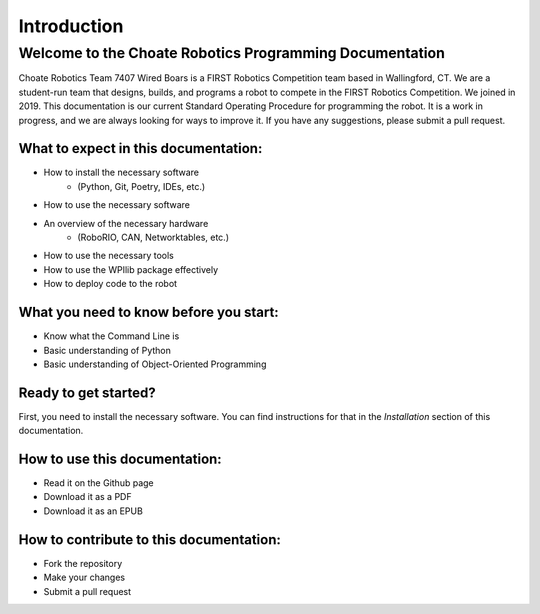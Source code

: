 ========================================================
Introduction
========================================================

Welcome to the Choate Robotics Programming Documentation
========================================================

Choate Robotics Team 7407 Wired Boars is a FIRST Robotics Competition team based in Wallingford, CT. We are a student-run team that designs, builds, and programs a robot to compete in the FIRST Robotics Competition. We joined in 2019. This documentation is our current Standard Operating Procedure for programming the robot. It is a work in progress, and we are always looking for ways to improve it. If you have any suggestions, please submit a pull request.

What to expect in this documentation:
-------------------------------------
- How to install the necessary software
    - (Python, Git, Poetry, IDEs, etc.)
- How to use the necessary software
- An overview of the necessary hardware
    - (RoboRIO, CAN, Networktables, etc.)
- How to use the necessary tools
- How to use the WPIlib package effectively
- How to deploy code to the robot

What you need to know before you start:
---------------------------------------
- Know what the Command Line is
- Basic understanding of Python
- Basic understanding of Object-Oriented Programming

Ready to get started?
---------------------

First, you need to install the necessary software. You can find instructions for that in the `Installation` section of this documentation.

How to use this documentation:
------------------------------
- Read it on the Github page
- Download it as a PDF
- Download it as an EPUB

How to contribute to this documentation:
----------------------------------------
- Fork the repository
- Make your changes
- Submit a pull request

